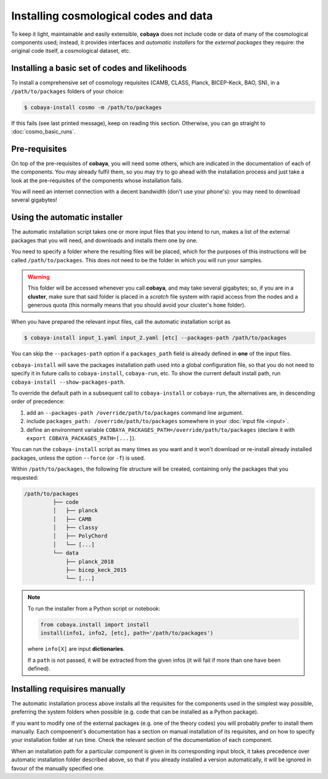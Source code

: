 Installing cosmological codes and data
======================================

To keep it light, maintainable and easily extensible, **cobaya** does not include code or data of many of the cosmological components used; instead, it provides interfaces and *automatic installers* for the *external packages* they require: the original code itself, a cosmological dataset, etc.

.. _basic_requisites:

Installing a basic set of codes and likelihoods
-----------------------------------------------

To install a comprehensive set of cosmology requisites (CAMB, CLASS, Planck, BICEP-Keck, BAO, SN), in a ``/path/to/packages`` folders of your choice:

.. code:: bash

   $ cobaya-install cosmo -m /path/to/packages

If this fails (see last printed message), keep on reading this section. Otherwise, you can go straight to :doc:`cosmo_basic_runs`.
   

.. _install_ext_pre:

Pre-requisites
--------------

On top of the pre-requisites of **cobaya**, you will need some others, which are indicated in the documentation of each of the components. You may already fulfil them, so you may try to go ahead with the installation process and just take a look at the pre-requisites of the components whose installation fails.

You will need an internet connection with a decent bandwidth (don't use your phone's): you may need to download several gigabytes!


.. _install_auto_and_directory_structure:

Using the automatic installer
-----------------------------

The automatic installation script takes one or more input files that you intend to run, makes a list of the external packages that you will need, and downloads and installs them one by one.

You need to specify a folder where the resulting files will be placed, which for the purposes of this instructions will be called ``/path/to/packages``. This does not need to be the folder in which you will run your samples.

.. warning::

   This folder will be accessed whenever you call **cobaya**, and may take several gigabytes; so, if you are in a **cluster**, make sure that said folder is placed in a *scratch* file system with rapid access from the nodes and a generous quota (this normally means that you should avoid your cluster's ``home`` folder).

When you have prepared the relevant input files, call the automatic installation script as

.. code:: bash

   $ cobaya-install input_1.yaml input_2.yaml [etc] --packages-path /path/to/packages

You can skip the ``--packages-path`` option if a ``packages_path`` field is already defined in **one** of the input files.

``cobaya-install`` will save the packages installation path used into a global configuration file, so that you do not need to specify it in future calls to ``cobaya-install``, ``cobaya-run``, etc. To show the current default install path, run ``cobaya-install --show-packages-path``.

To override the default path in a subsequent call to ``cobaya-install`` or ``cobaya-run``, the alternatives are, in descending order of precedence:

#. add an ``--packages-path /override/path/to/packages`` command line argument.
#. include ``packages_path: /override/path/to/packages`` somewhere in your :doc:`input file <input>`.
#. define an environment variable ``COBAYA_PACKAGES_PATH=/override/path/to/packages`` (declare it with ``export COBAYA_PACKAGES_PATH=[...]``).

You can run the ``cobaya-install`` script as many times as you want and it won't download or re-install already installed packages, unless the option ``--force`` (or ``-f``) is used.

Within ``/path/to/packages``, the following file structure will be created, containing only the packages that you requested:

.. code-block:: bash

   /path/to/packages
            ├── code
            │   ├── planck
            │   ├── CAMB
            │   ├── classy
            │   ├── PolyChord
            │   └── [...]
            └── data
                ├── planck_2018
                ├── bicep_keck_2015
                └── [...]

.. note::

   To run the installer from a Python script or notebook:

   .. code:: python

      from cobaya.install import install
      install(info1, info2, [etc], path='/path/to/packages')

   where ``info[X]`` are input **dictionaries**.

   If a ``path`` is not passed, it will be extracted from the given infos (it will fail if more than one have been defined).


.. _install_manual:

Installing requisires manually
------------------------------

The automatic installation process above installs all the requisites for the components used in the simplest way possible, preferring the system folders when possible (e.g. code that can be installed as a Python package).

If you want to modify one of the external packages (e.g. one of the theory codes) you will probably prefer to install them manually. Each compoenent's documentation has a section on manual installation of its requisites, and on how to specify your installation folder at run time. Check the relevant section of the documentation of each component.

When an installation path for a particular component is given in its corresponding input block, it takes precedence over automatic installation folder described above, so that if you already installed a version automatically, it will be ignored in favour of the manually specified one.
